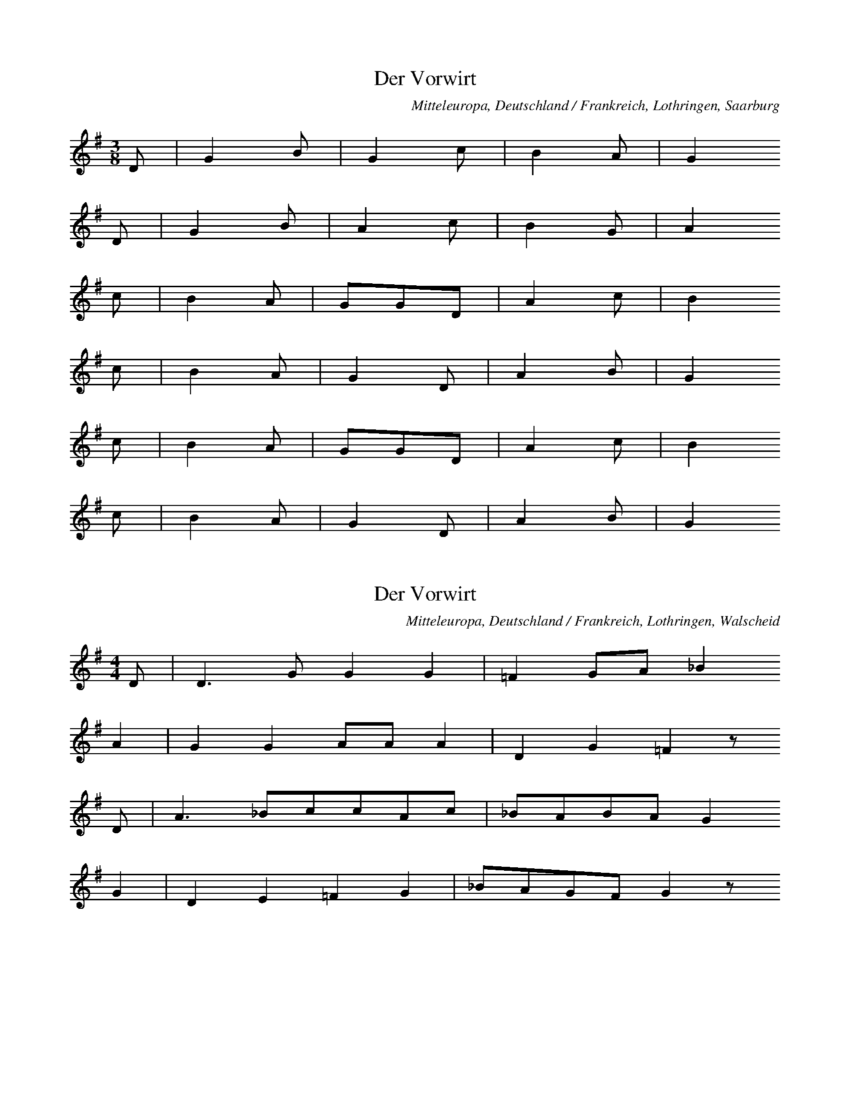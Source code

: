 
X:1
T: Der Vorwirt
N: Q0089
O: Mitteleuropa, Deutschland / Frankreich, Lothringen, Saarburg
R: Ballade, Mord, Grab, Auferstehen, Geist
M: 3/8
L: 1/8
K: G
D | G2B | G2c | B2A | G2
D | G2B | A2c | B2G | A2
c | B2A | GGD | A2c | B2
c | B2A | G2D | A2B | G2
c | B2A | GGD | A2c | B2
c | B2A | G2D | A2B | G2

X:2
T: Der Vorwirt
N: Q0089A
O: Mitteleuropa, Deutschland / Frankreich, Lothringen, Walscheid
R: Ballade, Mord, Grab, Auferstehen, Geist
M: 4/4
L: 1/8
K: G
D | D3GG2G2 | =F2GA_B2
A2 | G2G2AAA2 | D2G2=F2z
D | A3_BccAc | _BABAG2
G2 | D2E2=F2G2 | _BAGFG2z

X:3
T: Der Vorwirt
N: Q0089B
O: Osteuropa, Ungarn, Szakadat
R: Ballade, Mord, Grab, Auferstehen, Geist
M: 4/4
L: 1/16
K: D
A4 | d4c2B2A4AAAc | B2B2B4A4
G4 | F4A4d4d2F2 | A4G4F4

X:4
T: Der Vorwirt
N: Q0089C
O: Suedosteuropa, Jugoslawien, Gottschee, Handlern
R: Ballade, Mord, Grab, Auferstehen, Geist
M: 3/4
L: 1/8
K: G
D2 | G2B2A2 | G4D2 | G2A2Bc | d4
d2 | d2A2B2 | G4D2 | G2B2A2 | G4

X:5
T: Der Vorwirt
N: Q0089D
O: Suedosteuropa, Jugoslawien, Gottschee, Graflinden
N: Grundton in der zweigestrichenen Oktave.
R: Ballade, Mord, Grab, Auferstehen, Geist
M: 3/4
L: 1/4
K: C
G, | C2E | D2G, | CCD | E2
G | E2G | C2C | DED | C2

X:6
T: Der Vorwirt
N: Q0089E
O: Osteuropa, Tschechoslowakei, Oesterreich - Schlesien
R: Ballade, Mord, Grab, Auferstehen, Geist
M: 3/4
L: 1/16
K: G
D2 | G2G2B2A2G4 | A2B2G4z2
G2 | B2ded2c2B4 | ddc2B4z2
B2 | d2ded2c2B4 | c2B2A4z2
G2 | B2ded2c2B4 | d2c2B4z2

X:7
T: Der Vorwirt
N: Q0089F
O: Osteuropa, Tschechoslowakei, Nord - Maehren
R: Ballade, Mord, Grab, Auferstehen, Geist
M: 4/4
L: 1/16
K: G
d4 | g4f2e2d4dddf | e2e2e4d4
c4 | B4d4g4g2B2 | d4c4B4

X:8
T: Der Vorwirt
N: Q0089G
O: Mitteleuropa, Deutschland / Polen, Schlesien, Kr. Neisse, Korkwitz
N: Falsche Orts- und Quellenangabe. Verwechslung mit dem folgenden
N: wahrscheinlich. Korrigiert !! Verzierung (Vorschlag) .
R: Ballade, Mord, Grab, Auferstehen, Geist
M: 6/8
L: 1/16
K: G
D2 | G4A2B4c2 | B4A2G4
D2 | G4A2B4c2 | B4A2G4
G2 | c4B2B2A2G2 | A2A2G2F4
G2 | B4BcB2A2G2 | B4A2G4

X:9
T: Der Vorwirt
N: Q0089H
O: Mitteleuropa, Deutschland / Frankreich, Lothringen
R: Ballade, Mord, Grab, Auferstehen, Geist
M: none
L: 1/8
K: G
D2G4G2 | G2A2B2B4AB | G6
G2F2E2 | D4D2G2F2G2 | A4B2G6
G2G2F2E2 | D2D2G2c2B2A2B4
A2 | G2F2E2D4G2B4A2 | G4

X:10
T: Der Vorwirt
N: Q0089I
O: Mitteleuropa, Deutschland / Frankreich, Lothringen
R: Ballade, Mord, Grab, Auferstehen, Geist
M: none
L: 1/8
K: G
GA | B4GFE3FG2 | GBG2
GA | B4GFE3FG2 | A6G4
G2G2F2E2 | D4D2A4A2B2B2A2 | B4
A2G2F2E2D4G2 | A4B2 | G4

X:11
T: Der Vorwirt
N: Q0089J
O: Mitteleuropa, Deutschland / Polen, Schlesien, Kr. Neisse, Waltdorf
N: Von Erk "geglaettete" Fassung ist ebenfalls auf S. 19 abgedruckt.
R: Ballade, Mord, Grab, Auferstehen, Geist
M: 3/8
L: 1/16
K: G
 | F2G2A2 | B4c2 | B2A2G2
F2G2A2 | B4c2 | B4A2 | G4
G2 | c4B2 | B2A2G2 | A2A2G2 | F4z2
G2B2Bc | B3AG2 | B4A2 | G4z2

X:12
T: Der Vorwirt
N: Q0089K
O: Mitteleuropa, Deutschland / Frankreich, Lothringen
N: Transkription einer Tonaufnahme.
R: Ballade, Mord, Grab, Auferstehen, Geist
M: none
L: 1/16
K: G
D2D2D2G4A2G2=F4G2A2_B6
A4A2G2A2G2D2D4D4E2^F2G8z4
B4A2B2c2d2c4B2A2A2G2G3AG2=F2-^F8z2
D4D2D2G6B2A4G2F2G8

X:13
T: Der Vorwirt
N: Q0089L
O: Suedosteuropa, Rumaenien, Banat, Sathmar
N: Wechselgesang VorsaengerIn - Gruppe.
R: Ballade, Mord, Grab, Auferstehen, Geist
M: 3/4
L: 1/4
K: G
=F | _B2A | _BBc | _B3 | A2
=F | _B2A | _BBc | _B3 | A2
_B | G2G | d2d | ccc | d2
_B | A2G | d2c | _BBA | G2

X:14
T: Der Vorwirt
N: Q0089M
O: Mitteleuropa, Deutschland / Frankreich, Lothringen
N: Schlusston rhythmisch korrigiert.
R: Ballade, Mord, Grab, Auferstehen, Geist
M: 4/4
L: 1/8
K: G
D2 | G3cB2D2 | B2G2z2
D2 | G3cB2D2 | B2G2z2
d2 | B3AGGG2 | F3GA2
c2 | B3AG2G2 | A3BG2

X:15
T: Die fuenf Soehne
N: Q0090
O: Mitteleuropa, Deutschland (BRD) , norddeutsch (?)
N: Ursprung der Melodie unklar. Komponiert ?
R: Ballade, Tod, Reue
M: 3/4
L: 1/8
K: D
A,2 | D2D2D2 | D2E2=F2 | G2E2E2 | E4
A,2 | D4D2 | =F2E2DD | A4A2 | A4
A2 | G2G2G2 | =F2F2ED | A2A,2
A2 | A2G2A2 | A2G2A2 | =c2_B2A2 | G2A2G2 | =F4
FF | =F2F2F2 | =F2E2D2 | A6 | A,4

X:16
T: Entfuehrung unterm Tanz
N: Q0092
O: Suedosteuropa, Jugoslawien, Gottschee, Oberpockstein
R: Ballade, Entfuehrung
M: 3/4
L: 1/8
K: A
AA=c | d2d2=cB | =c2A

X:17
T: Entfuehrung unterm Tanz
N: Q3092A
O: Osteuropa, Ungarn, finno - ugrisch
N: Melodievergleich zu Q0092, anderes Lied.
R: ???
M: 2/4
L: 1/8
K: G
 | GG_BB | c_BGG | cc_BB | GGGG

X:18
T: Entfuehrung unterm Tanz
N: Q3092B
O: Osteuropa, UdSSR, Russland
N: Melodievergleich zu Q0092, anderes Lied.
R: Helden - Lied, episch
M: none
L: 1/8
K: G
G2_B2c2B2G2 | _B2BAG2B2 | G4

X:19
T: Entfuehrung unterm Tanz
N: Q3092C
O: Suedosteuropa, Jugoslawien, Kroatien
N: Melodievergleich zu Q0092, anderes Lied - textlich verwandt.
R: ???
M: 3/4
L: 1/8
K: G
 | Gcc2_B2 | _BAB2A2 | G2Az
G_BB2A2 | _BAA2G2 | =F2G4

X:20
T: Der ehebrecherische Gatte
N: Q0093
O: Suedosteuropa, Jugoslawien, Gottschee, Lichtenbach
N: Andere rhythmische Deutung auf S. 57 angenommen.
R: Ballade, Ehebruch, Mord
M: 3/4
L: 1/8
K: G
GB | d^cd4 | cBA2B2 | cBA2F2 | G4

X:21
T: Der ehebrecherische Gatte
N: Q1093A
O: Suedosteuropa, Jugoslawien, Gottschee
N: Melodievergleich zu Q0093, anderes Lied.
R: Ballade, ???
M: 3/4
L: 1/8
K: G
G2 | d2e2dc | B2G2G2 | B2B2A2 | G4

X:22
T: Der ehebrecherische Gatte
N: Q1093B
O: Suedosteuropa, Jugoslawien, Gottschee
N: Melodievergleich zu Q0093, anderes Lied.
R: Ballade, ???
M: 3/4
L: 1/8
K: G
GB | d2d2c2 | B3AGA | B2B2A2 | G4

X:23
T: Der ehebrecherische Gatte
N: Q3093C
O: Suedosteuropa, Jugoslawien, Zagorja
N: Melodievergleich zu Q0093, anderes Lied. Verzierung (Nachschlag) .
R: ???
M: 3/4
L: 1/16
K: G
 | d4c4BAB2 | A2B2B8 | d4c4B2B2 | A4G8

X:24
T: Die zehnte Tochter
N: Q0094
O: Suedosteuropa, Jugoslawien, Gottschee, Koprivnik / Nesseltal
N: Einige der folgenden Zeilen werden dreimal wiederholt. Verzierungen
N: (Vorschlaege) .
R: Ballade, mythologisch, Vertreibung
M: 3/4
L: 1/8
K: G
GB | d4B2 | A2A2cA | G4GB | A4
FA | c4A2 | G4AG | F4A2 | G4
FA | c4A2 | G4AG | F4A2 | G4

X:25
T: Die zehnte Tochter
N: Q0094A
O: Suedosteuropa, Jugoslawien, Gottschee
R: Ballade, mythologisch, Vertreibung
M: 3/4
L: 1/8
K: G
D2 | d4B2 | A2A2D2 | d4B2 | A4
AB | c2A2BG | G2D2GB | A2c2F2 | G4

X:26
T: Die zehnte Tochter
N: Q2094B
O: Suedosteuropa, Jugoslawien, Slowenien, Ribnica / Reifnitz
N: Slowenische Fassung der Ballade.
R: Ballade, mythologisch, Vertreibung
M: 2/4
L: 1/16
K: G
 | D4G4 | B4A4 | c2A2G2GB | A6z2
D4G4 | B4A4 | c2A2G2GB | A6z2
F4FAdB | B4A2G2 | F4A4 | G6z2
F4FAdB | B4A2G2 | F4A4 | G6z2

X:27
T: Die zehnte Tochter
N: Q3094C
O: Suedosteuropa, Jugoslawien, Slowenien, Krain
N: Melodievergleich zu Q0094, anderes Lied.
R: ???
M: 2/4
L: 1/8
K: G
 | G2B2 | d3c | B2G2 | B2A2
F2A2 | c3B | A2F2 | A2G2

X:28
T: Die Koenigstochter im Heeresdienst
N: Q0095
O: Suedosteuropa, Jugoslawien, Gottschee, Graflinden
N: Dritte Zeile = Refrain.
R: Ballade, Frau in Maennerkleidung, Soldat
M: 4/4
L: 1/4
K: B
B | BBBc | =dcB
B | =d2dd | Bc=A2
B2Bc | B3

X:29
T: Die Koenigstochter im Heeresdienst
N: Q1095A
O: Suedosteuropa, Jugoslawien, Gottschee
N: Melodievergleich zu Q0095, anderes Lied.
R: Sonnwend - Lied
M: 4/4
L: 1/8
K: G
G2 | A2ABcBA
B | ccBAG4
A3BcBAG | BAG2A2

X:30
T: Die Koenigstochter im Heeresdienst
N: Q1095B
O: Suedosteuropa, Jugoslawien, Gottschee
N: Melodievergleich zu Q0095, anderes Lied.
R: Faschings - Lied
M: 4/4
L: 1/8
K: G
A | AAAAA2
GA | BBBBBAG
A | AAAAA2
GA | BBABA2G

X:31
T: Die Koenigstochter im Heeresdienst
N: Q1095C
O: Osteuropa, Ungarn
N: Melodievergleich zu Q0095, anderes Lied.
R: Neujahrs - Lied
M: 4/4
L: 1/4
K: G
D | DBBB | B2AB | c2B2 | A3z
A2A2 | A2GA | B2A2 | G3

X:32
T: Die Koenigstochter im Heeresdienst
N: Q1095D
O: Mitteleuropa, Schweiz
N: Melodievergleich zu Q0095, anderes Lied.
R: Jahreszeiten - Lied, Mai
M: 3/8
L: 1/16
K: G
G2 | B2d2c2 | B2G2A2 | B2d2c2 | B4
G2 | B2d2c2 | B2G2A2 | B2dcAF | G4

X:33
T: Die Koenigstochter im Heeresdienst
N: Q1095E
O: Mitteleuropa, Oesterreich, Burgenland
N: Melodievergleich zu Q0095, anderes Lied.
R: Totenwacht - Lied
M: 3/4
L: 1/8
K: G
GA | B2d2cB | B2A2
BA | G2AcBA | G4

X:34
T: Die Koenigstochter im Heeresdienst
N: Q3095F
O: Osteuropa, UdSSR, Estland
N: Melodievergleich zu Q0095, anderes Lied.
R: Runen - Weise
M: 2/4
L: 1/8
K: G
 | BBcB | AAAA
AABA | GGGG

X:35
T: Die Koenigstochter im Heeresdienst
N: Q3095G
O: Osteuropa, Ungarn
N: Melodievergleich zu Q0095, anderes Lied. Verzierung (Vorschlag) .
R: Begraebnis - Lied
M: none
L: 1/8
K: G
 | AABc | dcB | A3z
dcBG | cBA2 | G4z2

X:36
T: Die Koenigstochter im Heeresdienst
N: Q3095H
O: Osteuropa, Tschechoslowakei, Slowakei
N: Melodievergleich zu Q0095, anderes Lied.
R: ???
M: 2/4
L: 1/8
K: G
 | GBdc | BA3 | ABcB | GA2z
Gddc | BG3 | cBA2 | BAG2

X:37
T: Die Koenigstochter im Heeresdienst
N: Q3095I
O: Suedosteuropa, Jugoslawien
N: Melodievergleich zu Q0095, anderes Lied. Vollstaendig ?
R: ???
M: 3/4
L: 1/8
K: G
 | BAG2B2 | cAA4
cBA2c2 | B2BG3

X:38
T: Tochter als Faehnrich
N: Q0096
O: Mitteleuropa, Deutschland / Polen, Schlesien
N: Grundton in der zweigestrichenen Oktave.
R: Ballade, Frau in Maennerkleidung, Soldat
M: 4/4
L: 1/8
K: C
G,2 | CCCDE2D2 | C4z2
C2 | B,CDEF2E2 | D4z2
C2 | EEEFG3A | G4z2
F2 | FEDEF3G | F4z2
F2 | EDCGE2D2 | C4z2

X:39
T: Tochter als Faehnrich
N: Q0096A
O: Mitteleuropa, Deutschland / Frankreich, Lothringen, Hommert
R: Ballade, Frau in Maennerkleidung, Soldat
M: 4/4
L: 1/16
K: G
D4 | G4D4G4A2c2 | B4A2G2G4
G2B2 | A4G4A4B2d2 | d3dc2B2A4
G3G | A6B2A4G4 | A4B2c2d4
d2d2 | G6A2G4F4 | E4E4D4
D2D2 | G4F4G4A2c2 | B4A2A2G4

X:40
T: Tochter als Faehnrich
N: Q1096B
O: Osteuropa, UdSSR, Karpato - Ukraine
N: Melodievergleich zu Q0096A, anderes Lied.
R: ???
M: 3/4
L: 1/4
K: G
D | G2A | B2B | cBA | G2
D | G2A | B2B | cBA | G2
G | B2B | A2B | AGE | D2
D | G2A | BAG | A2A | G2

X:41
T: Tochter als Faehnrich
N: Q1096C
O: Osteuropa, UdSSR, Karpato - Ukraine
N: Melodievergleich zu Q0096A, anderes Lied.  Verzierungen
N: (Vorschlaege)
R: ???
M: 4/4
L: 1/16
K: G
D4 | G3AB4c4A4 | G12
d4 | c4B4A4G4 | A12
c4 | e4c4c4c4 | d6c2B4
d4 | c4B4A4B4 | F4E4D6
D2 | G3AB4c4A4 | G12

X:42
T: Tochter als Faehnrich
N: Q1096D
O: Mitteleuropa, Deutschland / Polen, Schlesien
N: Melodievergleich zu Q0096A, anderes Lied "Gassaten gehn" .
R: Fenster - Lied
M: 2/4
L: 1/16
K: G
D2 | G2G2A2A2 | B2BAG2
G2 | A2A2B2d2 | c2B2A2
B2 | d2d2A2B2 | d2cBA2
c2 | B2A2G2B2 | AGFED2
D2 | G2G2A2d2 | B4A4 | G4z2

X:43
T: Tochter als Faehnrich
N: Q3096E
O: Mitteleuropa, Niederlande, flaemisch
N: Melodievergleich zu Q0096A, anderes Lied "Van de twee
N: Koningskinderen" .
R: ???
M: 4/4
L: 1/16
K: G
 | G2A2B2A2F4G2A2 | B2A2G4z4
G3B | c4d2c2B4A2G2 | A8z4
A3B | c4d2c2B4A2G2 | A8z4
A3A | A2d2d2d2c2B2A2G2 | A3Bc8
G3A | B4c2B2A4c2A2 | G4F4z4
G3A | B4d2B2A2B2c3A | G8z8

X:44
T: Rache im Zweikampf
N: Q2097
O: Mitteleuropa, Belgien, Bruessel, flaemisch
N: Flaemische Fassung der Ballade.
N: Vierte und sechste Zeile = Refrain auf sinnfreie Silben.
R: Ballade, Frau in Maennerkleidung, Soldat, Betrug, Rache
M: 3/8
L: 1/8
K: D
A, | DFA | A2A | BA^G | A3
AFG | AFA | BA^G | A2
D | E2F | GEE | F2A | AB
A | AGF | F3 | E2
D | E2F | GEG | FAF | DE
F | GEC | D2

X:45
T: Rache im Zweikampf
N: Q2097A
O: Mitteleuropa, franzoesische Schweiz, Jura
N: Schweizerische Fassung der Ballade.
R: Ballade, Frau in Maennerkleidung, Soldat, Betrug, Rache
M: 6/8
L: 1/8
K: C
 | cBcdcB | ABAG2G
cBcdcB | ABAG2
A | G2FE3 | cdefgd | ccA
G2F | E3eee | dcBc3

X:46
T: Rache im Zweikampf
N: Q2097B
O: Mitteleuropa, Frankreich, Franche - Comte
N: Franzoesische Fassung der Ballade. Duolen in der dritten Zeile
N: rhythmisch veraendert.
R: Ballade, Frau in Maennerkleidung, Soldat, Betrug, Rache
M: FREI6/8
L: 1/8
K: C
cBc | dcBABA | G3
cBc | dcBABA | G3-G2
AG2F | E3-E2cd2e | f3-f2e | d3c2
e | G2FE3 | ABAG2d | c6

X:47
T: Rache im Zweikampf
N: Q2097C
O: Mitteleuropa, franzoesische Schweiz, Wallis
N: Schweizerische Fassung der Ballade.
R: Ballade, Frau in Maennerkleidung, Soldat, Betrug, Rache
M: 6/8
L: 1/16
K: C
 | c2c2c2d2c2B2 | c2B2A2G4E2
c2c2c2d2c2B2 | c2B2A2G4
G2 | G4F2E6 | G2c2d2e2d2e2 | d6c4
ee | d4c2G6 | d2e2d2A4B2 | c12

X:48
T: Rache im Zweikampf
N: Q2097D
O: Mitteleuropa, Frankreich, franzoesische Alpen, Haut Savoie, Faucigny
N: Franzoesische Fassung der Ballade.
R: Ballade, Frau in Maennerkleidung, Soldat, Betrug, Rache
M: 3/8
L: 1/8
K: C
 | ccc | cAB | cBA | G2G
ccc | cAB | cBA | Gz
A | G2F | E2z | cde | e2d | dc
e | G2F | E3 | ABA | GBd | c3

X:49
T: Rache im Zweikampf
N: Q2097E
O: Mitteleuropa, franzoesische Schweiz, Jura
N: Schweizerische Fassung der Ballade.
R: Ballade, Frau in Maennerkleidung, Soldat, Betrug, Rache
M: 6/8
L: 1/8
K: C
 | AA_Bcdc | _BAGF2F
AABcdc | _BAGF2
G | G2FE3 | Gcde2d | cd
eG2F | E3GGG | BABc3

X:50
T: Die Antwerpener Kaufmannstochter
N: Q2098
O: Mitteleuropa, Niederlande, Flandern
N: Niederlaendische Fassung der Ballade.
N: Modulation in die Molltonart.
R: Ballade, Frau in Maennerkleidung, Soldat, Ehe - Geloebnis
M: 2/4
L: 1/16
K: D
A2 | B6A2 | F2A2d2c2 | B6A2 | A6z2
d4d4 | e2d2c2B2 | A4c2B2 | A4
F3G | A4B4 | B4B4 | A4c2B2 | A6z2
A2d2d4 | e2d2c2B2 | A2B2c2B2 | A6z2
A3BA2A2 | F2F2D2B2 | B4d2c2 | B2A4z2
d4e2d2 | c4B2c2 | d2c2B2^A2 | B4z4
A3BA2A2 | F2F2D2B2 | B4d2c2 | B2A4z2
d4e2d2 | c4B2c2 | d2c2B2^A2 | B4z2

X:51
T: Die Antwerpener Kaufmannstochter
N: Q1098A
O: Mitteleuropa, Deutschland / Polen, Schlesien, Grafschaft Glatz
N: Melodievergleich zu Q0098, anderes Lied.
R: Kinder - Lied ?
M: 3/4
L: 1/8
K: G
B2 | d2d2d2 | B2B2B2 | e2e2e2 | d2z2
d2 | c2c2cc | B2BBBB | A2A2A2 | G4

X:52
T: Die drei angeworbenen Maedchen
N: Q2099
O: Mitteleuropa, Niederlande
N: Niederlaendische Fassung der Ballade.
R: Ballade, Frau in Maennerkleidung, Soldat, Ausschweifung
M: 6/8
L: 1/16
K: F
C2 | F4G2A3GA2 | F6F4
G2 | A3=Bc2d4B2 | c6-c4
AB | c3Bc2d3cB2 | A6F4
GA | B4B2B2B2A2 | G6G4
GG | c3dc2B3cA2 | G6
c4c2 | B3cA2G4F2 | F6-F4

X:53
T: Maedchen als Stallknecht
N: Q0100
O: Suedosteuropa, Jugoslawien, Gottschee, Oberpockstein
R: Ballade, Frau in Maennerkleidung, Soldat, Heirat
M: 3/4
L: 1/4
K: A
E | A2=c | e2=c | d=cB | A2
E | A2B | =c2d | =c2B | A2

X:54
T: Maedchen als Stallknecht
N: Q0100A
O: Suedosteuropa, Jugoslawien, Gottschee, Gross Riegel
R: Ballade, Frau in Maennerkleidung, Soldat, Heirat
M: 3/2
L: 1/8
K: Eb
B,2E2F2 | G2E4FGA2G2 | F4z2
B2F2G2 | F2E4EFG2F2 | E4z2

X:55
T: Maedchen als Stallknecht
N: Q1100B
O: Suedosteuropa, Jugoslawien, Gottschee
N: Melodievariante zu Q0100A, anderes Lied.
R: Ballade, ???
M: 4/4
L: 1/8
K: G
D2G2A2 | BGABc2B2 | A2
d2A2B2 | AGGAB2A2 | G2

X:56
T: Maedchen als Stallknecht
N: Q1100C
O: Suedosteuropa, Jugoslawien, Gottschee
N: Melodievariante zu Q0100A, anderes Lied.
R: ???
M: none
L: 1/8
K: G
D2G2A2 | BAG6ABc2B2 | A4
d2A2B2 | A2G6AcB2A2 | G4

X:57
T: Maedchen als Stallknecht
N: Q3100D
O: Suedosteuropa, Jugoslawien, Krain
N: Melodievariante zu Q0100A, anderes Lied. Verzierung (Vorschlag).
N: Schlusspause korrigiert.
R: ???
M: 4/4
L: 1/8
K: G
D2G2A2 | _B4A4 | d2c_BA4 | z2
D2G2A2 | _B3AG2FG | AFG6 | z2
D2G2A2 | _B3AG2FG | AFG6 | z2

X:58
T: Maedchen als Stallknecht
N: Q2100E
O: Suedosteuropa, Jugoslawien, Oberland
N: Jugoslawische Fassung der Ballade.
R: Ballade, Frau in Maennerkleidung, Soldat
M: 6/8
L: 1/8
K: G
D | G2BG2B | c2BA2
G | F2dA2c | B2AG2

X:59
T: Maedchen als Stallknecht
N: Q1100F
O: Suedosteuropa, Jugoslawien, Gottschee
N: Melodievariante zu Q0100, anderes Lied.
R: Ballade, ???
M: 2/2
L: 1/8
K: G
D2 | G2G2AGA2 | B3FA2A2G2
D2 | B2d2c4d4 | B2G2A2A2G2

X:60
T: Maedchen als Stallknecht
N: Q1100G
O: Mitteleuropa, Deutschland / Frankreich, Lothringen
N: Melodievariante zu Q0100, anderes Lied.
R: ???
M: 2/4
L: 1/8
K: G
G2 | G2A2 | B2cB | A2BA | G2
GG | AAAA | d2cB | A2BA | G2

X:61
T: Maedchen als Stallknecht
N: Q1100H
O: Suedosteuropa, Jugoslawien, Gottschee
N: Melodievariante zu Q0100, anderes Lied.
R: ???
M: 4/4
L: 1/8
K: G
D2 | GGA2GGDD | A3AG2
A2 | BBc2BAGG | A2A2G2

X:62
T: Maedchen als Stallknecht
N: Q1100I
O: Osteuropa, Ungarn, Tolnau
N: Melodievariante zu Q0100, anderes Lied.
R: Neujahrs - Lied
M: 4/4
L: 1/4
K: G
D | GGGA | B2G
B | BAAB | G3

X:63
T: Maedchen als Stallknecht
N: Q1100J
O: Mitteleuropa, Deutschland (BRD) , Schleswig
N: Melodievariante zu Q0100, anderes Lied.
R: Ansinge- , Dreikoenigs - Lied
M: 3/4
L: 1/8
K: G
D2 | G2G2F2 | G4G2 | G2B2A2 | G4
AB | c3Adc | B3AG2 | A3GF2 | G4
AB | c3Adc | B3AG2 | A3GF2 | G4

X:64
T: Maedchen als Stallknecht
N: Q1100K
O: Osteuropa, Tschechoslowakei, Slowakei
N: Melodievariante zu Q0100, anderes Lied.
R: ???
M: 3/4
L: 1/4
K: G
B | d2B | d2e | d2c | B2
D | G2A | B2c | B2A | G2

X:65
T: Die Hauptmannstochter
N: Q2101
O: Mitteleuropa, Niederlande, Flandern
N: Niederlaendische Fassung der Ballade.
R: Ballade, Frau in Maennerkleidung, Soldat, Moral, Mord
M: 6/8
L: 1/16
K: F
C2 | F4A2c2d2c2 | ccA4z4
CF | A2A2c2c2B2A2 | G6z4
GA | B2A2B2d2c2B2 | ABc4z4
c2 | d2B2G2G2A2G2 | B2A4z4
GA | B2A2B2d2c2B2 | ABc4z4
F2 | d2B2G2G2F2E2 | F6z4

X:66
T: Die Hauptmannstochter
N: Q0101A
O: Mitteleuropa, Deutschland (BRD) , Hessen, Nassau
R: Ballade, Frau in Maennerkleidung, Soldat, Moral, Mord
M: 6/8
L: 1/16
K: G
D2 | B3AG2G2A2B2 | B2A2z6
A2 | A4d2d4c2 | B6z4
d2 | d2c2BBB2A2G2 | c6-c2d2
e2 | e2d2B2d2c2Ac | B6z4

X:67
T: Die Hauptmannstochter
N: Q0101B
O: Mitteleuropa, Niederlande
N: Melodievergleich zu Q0101D, moeglicherweise Kontrafaktur der
N: Balladenmelodie.
R: geistlich
M: none
L: 1/8
K: G
G2G2G2 | A4A2_B2G4 | =F4
F2_B4c2d4c2 | d4c_BA4
d2d2d2 | _B2c4B2A2G2=F4z4
GAB2c4B2A4 | G8

X:68
T: Die Hauptmannstochter
N: Q3101C
O: Mitteleuropa, Niederlande
N: Melodievergleich zu Q0101D, anderes Lied. Uebertragung von Q0101B
N: auf den Balladentext "Frau von Weissenburg" . Schlusspause ergaenzt.
R: Ballade
M: 6/4
L: 1/8
K: G
G2G2G2 | A4A2_B2G4 | =F4
F2_B4c2 | d4c2d4c_B | A6
d2d2d2 | _B2c4B2A2G2 | =F4z2
G4A2 | _B2c4B2A4 | G12 | z6

X:69
T: Die Hauptmannstochter
N: Q2101D
O: Mitteleuropa, Niederlande
N: Rekonstruktion der Melodie nach vermutlicher Kontrafaktur Q0101B.
N: Rhythmisch korrigiert: Triolen weggelassen, Taktstrich versetzt.
R: Ballade, Frau in Maennerkleidung, Soldat, Moral, Mord
M: 6/4
L: 1/8
K: G
 | G4G2A4A2 | _B2G4=F4
F2 | _B4c2d4c2 | d4c_BA6 | z4
d2d4d2 | _B3cc2B2A2G2 | =F4
G2G2G3A | _B2c4B2A4 | G12

X:70
T: Die Hauptmannstochter
N: Q3101E
O: Osteuropa, Tschechoslowakei, Maehren
N: Melodievergleich zu Q0101D, anderes Lied.
R: ???
M: 3/8
L: 1/16
K: G
 | G3GA2 | _B3Ac2 | _BAG4 | =F4z2
_B3Bc2 | d3d_B2 | edc4 | _B4z2
d3cA2 | c2_BAG2 | _BAG4 | A3AD2
G3GA2 | _B2A2B2 | c_BA4 | G4z2

X:71
T: Die Hauptmannstochter
N: Q3101F
O: Osteuropa? (juedisch)
N: Melodievergleich zu Q0101D, anderes Lied.
R: religioes, Synagogen - Weise
M: 3/4
L: 1/4
K: G
D | G2F | GzA | _BAG | =F2z
_B2B | dzd | cdc | _B2z
d2d | c2c | _B2B | A3
A_Bc | d_ed | c_BA | G3

X:72
T: Der heimkehrende Braeutigam
N: Q0102
O: Mitteleuropa, Deutschland / Frankreich, Elsass, Puberg
R: Ballade, Ehe - Geloebnis, Betrug
M: 6/8
L: 1/16
K: Bb
F2 | D3FB2D3FB2 | d6B2z2
d2 | c3BAAB2G2c2 | F6-F2z2
F2 | e3dc2B2A2G2 | B2c2d2F2z2
F2 | G3GG2B2A2G2 | d6
e6 | d3cB2c3BA2 | B6-B2z2

X:73
T: Der heimkehrende Braeutigam
N: Q0102A
O: Mitteleuropa, Deutschland (BRD) , Baden
R: Ballade, Ehe - Geloebnis, Betrug
M: 6/8
L: 1/16
K: G
D2 | B,2D2G2B,2D2G2 | B4A2G4
B2 | A3GF2G2E2A2 | D6z4
D2 | c3BA2A2G2F2 | G4B2D4
G2 | E2E2E2G2F2E2 | D6
c4d2 | B3AGBA2G2F2 | G6z4

X:74
T: Der heimkehrende Braeutigam
N: Q0102B
O: Mitteleuropa, Deutschland (BRD) , Baden
R: Ballade, Ehe - Geloebnis, Betrug
M: 6/8
L: 1/16
K: G
D2 | B,2D2G2B,2D2G2 | B6G4
B2 | A3FFFG2E2A2 | D6z4
D2 | c3BA2A3GF2 | G4B2D4
G2 | E3EEEG2F2E2 | D6z4
Bd | B3AGGA3GF2 | G6z4

X:75
T: Der heimkehrende Braeutigam
N: Q0102C
O: Mitteleuropa, Deutschland / Frankreich, Elsass
R: Ballade, Ehe - Geloebnis, Betrug
M: 6/8
L: 1/8
K: G
B | DGBDGB | BABA2
A | DFADFA | A2BG2
D | BBDGGD | G2Bd2
B | AAAd2d | B3-B2
D | BBDGGD | G2Bd2
B | AAAd2d | G3-G2

X:76
T: Der heimkehrende Braeutigam
N: Q0102D
O: Mitteleuropa, Deutschland / Frankreich, Lothringen
R: Ballade, Ehe - Geloebnis, Betrug
M: 6/8
L: 1/16
K: G
G2 | B,2D2G2B,2D2B2 | B3AB2A4
AA | D2F2cAB2B2A2 | G6z4
D2 | c2c2A2D2F2A2 | G2B2d2d2c2
BB | A2A2ced2d2c2 | B6z4

X:77
T: Der heimkehrende Braeutigam
N: Q0102E
O: Mitteleuropa, Deutschland / Frankreich, Lothringen, Kr. Forbach,
R: Ballade, Ehe - Geloebnis, Betrug
M: 3/4
L: 1/8
K: G
D2 | G2D2G2 | B2D2G2 | A4B2 | D4
BB | A3GF2 | G2E2A2 | D4
D2 | c2B2A2 | G2F2E2 | F4A2 | D4
G2 | E4EE | G2F2E2 | D4c2 | B4
c2 | B4AG | A2B2A2 | G4

X:78
T: Der heimkehrende Braeutigam
N: Q0102F
O: Mitteleuropa, Deutschland / Frankreich, Lothringen, Kr. Forbach,
N: Vollstaendig? Zugehoerigkeit zweifelhaft.
R: Ballade, Ehe - Geloebnis, Betrug
M: 3/4
L: 1/8
K: G
d2 | B3Bd2 | B2c2d2 | e6 | e2d2
c2 | d2e2d2 | ddd2c2 | B4

X:79
T: Der heimkehrende Braeutigam
N: Q1102G
O: Osteuropa, Tschechoslowakei, Sudetenland, Schoenhengstgau
N: Melodievergleich zu Q0102F, anderes Lied.
R: Kinder - Lied
M: 4/4
L: 1/8
K: G
 | d3cB3c | d3ed2z2
d3cB3c | d3ed2z2
d3cB3c | d3cB3
c | d3cB3c | d3cB2z2

X:80
T: Der heimkehrende Braeutigam
N: Q1102H
O: Mitteleuropa, Oesterreich, Burgenland
N: Melodievergleich zu Q0102F, anderes Lied.
R: Totenwacht - Lied
M: 3/4
L: 1/4
K: G
d | B2c | d2e | ed
d | d2c | edc | cB
d | B2c | d2e | ed
d | d2c | edc | cB

X:81
T: Der heimkehrende Braeutigam
N: Q1102I
O: Mitteleuropa, Deutschland (BRD) , Rheinland
N: Melodievergleich zu Q0102F, anderes Lied.
R: geistlich
M: 6/8
L: 1/8
K: G
d | dBBBcd | d2ec2
c | d2dd2c | B3z2
d | dBBBcd | d2ec2
c | d2dd2c | B3z2

X:82
T: Der heimkehrende Braeutigam
N: Q1102J
O: Suedosteuropa, Jugoslawien, Gottschee
N: Melodievergleich zu Q0102F, anderes Lied.
R: Bei der Arbeit, Hirsejaeten
M: 4/4
L: 1/8
K: G
B2 | dBdBd2e2 | dcB4
c2 | dcdcB2c2 | B6

X:83
T: Der heimkehrende Soldat
N: Q0103
O: Mitteleuropa, Deutschland (DDR) , Sachsen, Priestewitz
N: Anhaengsel an der ersten Zeile; Vierte Zeile = Refrain.
R: Ballade, Ehe, Betrug
M: 4/4
L: 1/8
K: G
DD | G2B2B2B2 | B2ABc2d2 | B2z4
dc | B2B2B2d2 | d3ccB
cB | AAAAA2e2 | e3dd2
c2 | B2B2A2A2 | G2z4

X:84
T: Der heimkehrende Soldat
N: Q0103A
O: Mitteleuropa, Deutschland (BRD) , Hessen, Nassau,
N: Anhaengsel an einigen Zeilen.
R: Ballade, Ehe, Betrug
M: 6/4
L: 1/4
K: F
C | F2FF2F | E2GB2G | F3-F2
C | F2FF2F | E2GB2G | F3-F2
c | c2AAAc | c2BB2
A | AAGG2d | d2cc2B | A3-A2
c | c2AAAc | c2BB2
A | AAGG2d | d2cc2B | A3-A2

X:85
T: Der heimkehrende Soldat
N: Q2103B
O: Mitteleuropa, Frankreich
N: Franzoesische Fassung der Ballade. Taktart zum Taktwechsel
N: korrigiert. Anhaengsel an der ersten und zweiten Zeile; letzte
N: Zeile = Refrain auf sinnfreie Silben.
R: Ballade, Ehe, Betrug
M: 6/8
L: 1/8
K: G
D | G2GG2B | A2GABc | B3-Bz
D | G2GG2B | A2GABc | B3
ABc | d2dc2B | A3
GAB | c2AAdd | Gz
B | G2BABA | G3
ABc | d2dc2B | A3
GAB | c2AAdd | Gz
B | G2BABA | G2

X:86
T: Der heimkehrende Soldat
N: Q0103C
O: Osteuropa, Ungarn
N: Anhaengsel an der ersten und dritten Zeile.
R: Ballade, Ehe, Betrug
M: 3/4
L: 1/8
K: G
D2 | G4D2 | G4D2 | G4A2 | B4A2 | G4
B2 | B4d2 | d3cd2 | d2d2A2 | c4
B2 | B4A2 | A4e2 | e4d2 | d4c2 | B4

X:87
T: Der heimkehrende Soldat
N: Q1103D
O: Mitteleuropa, Deutschland
N: Melodievergleich zu Q0103A, anderes Lied.
N: Anhaengsel; fuenfte und sechste Zeile = Refrain.
R: ???
M: 6/8
L: 1/16
K: G
D2 | D2G2G2G2A2B2 | B3AA2A4d2 | B6z4
D2 | D2G2G2G2A2B2 | B3AA2A4d2 | B6z4
GB | d2d2d2d3ed2 | d2c2c2c4
c2 | B2B2B2d3cB2 | B2A2A2A4
d2 | B4B2A4A2 | G6
d6 | B3cB2A2G2A2 | G6z4

X:88
T: Der heimkehrende Soldat
N: Q3103E
O: Suedeuropa, Italien
N: Melodievergleich zu Q0103A, anderes Lied.
R: Tanz, Tedesca
M: 2/4
L: 1/32
K: G
D4 | G6G2G6B2 | B6A2A6d2 | B8z4
D4 | G6G2G6B2 | B6A2A6d2 | B8z4
B4 | B6d2d6d2 | d6c2c8
B6B2B6cd | A6A2A6
d2 | B6B2A6GA | G8z4

X:89
T: Der heimkehrende Soldat
N: Q1103F
O: Mitteleuropa, Deutschland
N: Melodievergleich zu Q0103A, anderes Lied. Text wurde auf bekannte
N: Melodie geschrieben. Anhaengsel. Letzte Zeile = Refrain.
R: ???
M: 6/8
L: 1/16
K: G
D2 | D2G2G2G2A2B2 | B2A2A2A4d2 | B2z8
D2 | D2G2G2G2A2B2 | B2A2A2A4d2 | B2z8
GB | d3dd2d2e2d2 | d2c2c2c4
c2 | B3BB2d2c2B2 | B2A2A2A4
d2 | B2z2B2A2z2A2 | G2z8

X:90
T: Der heimkehrende Soldat
N: Q0103G
O: Mitteleuropa, Deutschland (BRD) , Hessen
N: Anhaengsel; letzte Zeile = Refrain.
R: Ballade, Ehe, Betrug
M: 6/8
L: 1/16
K: G
D2 | D2G2G2G2B2B2 | B2A2A2A4d2 | B6-B2z2
G2 | d4d2d2d2e2 | d2c2c2c4
d2 | B3BB2d2c2B2 | B2A2A2A4
d2 | B4B2A2G2A2 | G6-G2z2
G2 | d4d2d2d2e2 | d2c2c2c4
d2 | B4B2A2G2A2 | G6-G2z2

X:91
T: Der heimkehrende Soldat
N: Q0103H
O: Mitteleuropa, Deutschland (BRD) , Rheinland
N: Laengere Fassung (Text eingeklammert) kodiert.
N: Anhaengsel; letzte Zeile = Refrain.
R: Ballade, Ehe, Betrug
M: 6/8
L: 1/16
K: G
DD | G4G2G2B2B2 | B4A2A4c2 | B6z6
d4d2d2c2B2 | c4c2c4
d2 | B2B2B2B2G2G2 | B2A2A2A4
c2 | B4B2A4A2 | G6-G2z2

X:92
T: Der heimkehrende Soldat
N: Q0103I
O: Mitteleuropa, Deutschland (BRD) , Baden
N: Anhaengsel; fuenfte und letzte Zeile = Refrain.
R: Ballade, Ehe, Betrug
M: 4/4
L: 1/16
K: G
D4 | G4G2G2G4G4 | G4B3BA4G4 | A8z4
D4 | A4A2A2A4A4 | A4B3Bc4d4 | B8z4
d2c2 | B4B4B4d4 | d6c2c4
c2B2 | A4A4A4e4 | e6d2d4
c4 | B4B4A4d2c2 | B8z4
d2c2 | B4B4B4d4 | d6c2c4
c2B2 | A4A4A4e4 | e6d2d4
c4 | B4B4A4d2c2 | B8z4

X:93
T: Der heimkehrende Soldat
N: Q0103J
O: Mitteleuropa, Deutschland (DDR) , Brandenburg
N: Anhaengsel; letzte Zeile = Refrain.
R: Ballade, Ehe, Betrug
M: 6/4
L: 1/8
K: G
D2 | D2G2G2G2B2B2 | B2d2d2d2c2A2 | G4z6
D2 | D2G2G2G2B2B2 | B2d2d2d2c2A2 | G4z6
GB | d2d2d2d2e2d2 | c4B2c4
c2 | B2B2B2d2c2B2 | A2d2d2d2d2
c2 | B4B2A4A2 | G6z4

X:94
T: Der heimkehrende Soldat
N: Q0103K
O: Osteuropa, UdSSR, Ukraine
N: Verzierung. Pause am Ende der 2. Zeile korrigiert.
N: Anhaengsel; fuenfte und letzte Zeile = Refrain.
R: Ballade, Ehe, Betrug
M: 6/8
L: 1/16
K: G
D2 | G2G2G2G2A2B2 | B4A2A2B2c2 | B6z4
D2 | G2G2G2G2A2B2 | B4A2A3Bc2 | B6z2
G2B2 | d2d2d2e4d2 | d4cBc4
d2 | B4B2d4cB | B4A2A2z2
d2 | B2B2B2A2ABc2 | B6z4
GB | d2d2d2e4d2 | d4cBc4
d2 | B4B2d4cB | B4A2A2z2
d2 | B2B2B2A2ABc2 | B3cB2A2A2c2 | B6z4

X:95
T: Der heimkehrende Soldat
N: Q0103L
O: Osteuropa, Ungarn
N: Anhaengsel; letzte Zeile = Refrain (?).
R: Ballade, Ehe, Betrug
M: 4/4
L: 1/16
K: G
D4 | G4G2G2G4G2B2 | d4A2A2A4d4 | B4z8
d3c | B2B2B2B2B2c2d2e2 | d6B2c2z2
c2B2 | A4A4A4e4 | e4d2g2d4
c4 | B4d4d4c4 | B4z8

X:96
T: Der heimkehrende Soldat
N: Q0103M
O: Mitteleuropa, Deutschland (DDR) , Thueringen
N: Anhaengsel; letzte Zeile = Refrain.
R: Ballade, Ehe, Betrug
M: 4/4
L: 1/8
K: G
DD | G3GGGGG | A2D2D2
AA | A3AAAdc | B2G2G2
dc | B2B2B2d2 | d3cc2
cB | A2A2A2e2 | e3dd2
c2 | B2B2A2A2 | G4z2

X:97
T: Der heimkehrende Soldat
N: Q2103N
O: Nordeuropa, Schweden
N: Schwedische Fassung der Ballade. Anhaengsel; letzte Zeile = Refrain.
R: Ballade, Ehe, Betrug
M: 6/8
L: 1/16
K: G
D2 | G2B2A2G2F2E2 | D2E2D2C2B,2D2 | G6z4
D2 | G2B2A2G2F2E2 | D2E2D2C2B,2D2 | G6z4
GA | B2B2B2B2A2B2 | d2d2d2A4
d2 | c2B2A2G2F2G2 | A2G2E2D4
G2 | D4D2B,4D2 | G6z4

X:98
T: Genovefa
N: Q2104
O: Mitteleuropa, Niederlande
N: Kontrafaktur, Ton "Te Mey, als alle Vog'len singen" .
N: Niederlaendische Fassung der Ballade.
R: Ballade, Ehe, Treue, Verleumdung, Rettung
M: 3/4
L: 1/4
K: G
D | G2A | _B2G | A2A | D2
A | A2A | _B2d | c2_B | A2
_B | G2G | F2F | GA_B | A3- | A2
D | F2G | A2d | c2_B | A2
G | F2G | A2G | F3 | G2

X:99
T: Genovefa
N: Q0104A
O: Mitteleuropa, Oesterreich, Burgenland, Illmitz
R: Ballade, Ehe, Treue, Verleumdung, Rettung
M: none
L: 1/8
K: F
C | FFFA2A | c2cA2
G | F2Fc2c | dc=Bc2
A | c2dccB | AAG3
G | AABcBz | AGF3

X:100
T: Genovefa
N: Q0104B
O: Mitteleuropa, Deutschland / Polen, Pommern, Zarnikow
R: Ballade, Ehe, Treue, Verleumdung, Rettung
M: 3/4
L: 1/4
K: G
 | D2G | G2G | GFE | EDD
A,CE | D2D | DFA | G2z
D2G | G2G | GFE | EDD
A,CE | D2D | DFA | G2z
D2D | c2c | B2A | D3
E2E | D2D | DFA | G3
D2D | c2c | B2A | D3
E2E | D2D | DFA | G3

X:101
T: Genovefa
N: Q1104C
O: Suedosteuropa, Jugoslawien, Batschka
N: Melodievergleich zu Q0104A, anderes Lied.
R: geistlich
M: 2/2
L: 1/8
K: G
D2 | G2A2B2c2 | d2dcB4
e3ee4 | d4z2
d2 | e2d2c2Bd | c2B2A2
G2 | F2e2d2AB | c4B2

X:102
T: Der falsche Schreiber
N: Q0105
O: Mitteleuropa, Deutschland / Polen, Pommern, Greifenhagen
R: Ballade, Ehe, Treue, Verleumdung, Mord, Selbstmord
M: 2/4
L: 1/16
K: G
G2 | c2e2e2cA | G2d2d2
GG | c2c2BGdB | A4G2

X:103
T: Die verunglueckte Muellerstochter
N: Q0106
O: Mitteleuropa, Deutschland (BRD) , Hessen, Nassau
R: Ballade, Unfall, Tod
M: 4/4
L: 1/8
K: F
FG | AAAAAcBA | AGG2z2
GA | B2BBBdcB | BAA2z2
c2 | c2Acc2Ac | f2edc2z
c | c2fcc2Ac | B2GBA2
c2 | c2Acc2Ac | f2edc2z
c | c2fcc2Ac | B2GBA2

X:104
T: Die verunglueckte Muellerstochter
N: Q0106A
O: Mitteleuropa, Deutschland (BRD) , Nord - Bayern, Mittel - Franken,
R: Ballade, Unfall, Tod
M: none
L: 1/16
K: D
A,2D2 | F4F4F2F2 | F4E4
E2F2 | G3GG2B2A2G2 | G4F4
D2F2 | A4F4z2A2 | A4F4z2A2 | d4B4 | B4A2
F2D2d2 | A4F2B2A2G2 | G4F4

X:105
T: Die verunglueckte Muellerstochter
N: Q0106B
O: Mitteleuropa, Oesterreich, Steiermark
R: Ballade, Unfall, Tod
M: 4/4
L: 1/16
K: G
G2A2 | B4B4B2d2c2B2 | B2A2A4z4
A2B2 | c4c4c2e2d2c2 | c2B2B4z4
B2c2 | d4d2d2e2c2g2e2 | e6d2d4
B2B2 | B3AA4A2e2d2c2 | c6B2B4

X:106
T: Die verunglueckte Muellerstochter
N: Q0106C
O: Mitteleuropa, Deutschland (BRD) , Nord - Bayern, Unter - Franken
R: Ballade, Unfall, Tod
M: 3/4
L: 1/4
K: G
 | G2A | B3 | B3 | d2d | e2d | d3
G2A | B3 | B3 | e2d | d2d | d3 | B3
G2d | d3 | B3 | d3 | d3 | B3 | d2g | e3 | e3 | e2d | d3
d2e | d2c | c2c | e3 | d2d | d3 | B2z

X:107
T: Die verunglueckte Muellerstochter
N: Q0106D
O: Mitteleuropa, Deutschland (BRD) , Hessen, Nassau
R: Ballade, Unfall, Tod
M: 4/4
L: 1/8
K: G
d3c | B2B2B2c2 | e2d2
e3d | d2B2c2d2 | B4z2
d2 | g2fed2d2 | d2g2d2
Bc | edd2c2d2 | B4z2
d2 | g2fed2d2 | d2g2d2
Bc | edd2c2d2 | B4

X:108
T: Tod der Geschwister
N: Q0107
O: Suedosteuropa, Jugoslawien, Gottschee, Vendreng
N: Anhaengsel an der letzten Zeile.
R: Ballade, Tod
M: 3/4
L: 1/8
K: G
=F2 | G2A2c2 | G4
=F2 | GGc2c_B | G4
=F2 | GG_B2G2 | G4=F2 | G4

X:109
T: Tod der Geschwister
N: Q3107A
O: Osteuropa, UdSSR, Russland, mordwinisch
N: Melodievergleich zu Q0107, anderes Lied.
R: historisches Lied
M: 6/8
L: 1/16
K: G
 | G_Bc3Bc2BGBG
=F2G2c2BcBG2z2

X:110
T: Tod der Geschwister
N: Q0107B
O: Suedosteuropa, Jugoslawien, Gottschee, Lichtenbach
N: Kleinere Melodievarianten aus anderer Quelle abgedruckt.
R: Ballade, Tod
M: 3/4
L: 1/8
K: G
G2 | B2G2B2 | d4Ac | e2d2c2 | B4
B2 | d2d2c2 | B4GG | c2B2A2 | G4

X:111
T: Tod der Geschwister
N: Q3107C
O: Suedeuropa, Italien, Sizilien
N: Melodievergleich zu Q0107B, anderes Lied. Verzierung (Vorschlag) .
R: ???
M: none
L: 1/16
K: G
G2B2c2d6d2_e2=f2e2d6c2B8B4
e2e4d4B4G4c2d2c2_B3_AG4G8

X:112
T: Tod der Geschwister
N: Q1107D
O: Mitteleuropa, Oesterreich, Burgenland
N: Melodievergleich zu Q0107B, anderes Lied. Verzierung (Vorschlag) .
R: Totenwacht - Lied
M: 4/4
L: 1/16
K: G
G2A2 | B4c2A2d2edd2B2 | c4d2c2B4
B2G2 | A4d2B2d4B4 | A2F2G4z4

X:113
T: Tod der Geschwister
N: Q3107E
O: Nord - Amerika, USA
N: Melodievergleich zu Q0107B, anderes Lied.
R: Ballade, ??
M: 3/4
L: 1/8
K: G
G2 | B4B2 | G4G2 | c2c2d2 | B4
d2 | f2e2c2 | e2d2GA | B2BGA2 | G4

X:114
T: Tod der Geschwister
N: Q0107F
O: Suedosteuropa, Jugoslawien, Gottschee, Buehel
R: Ballade, Tod
M: 3/4
L: 1/8
K: G
GA | B2A2G2 | A2B2AB | c2c2B2 | A4
GA | B2A2GA | B4GA | B2B2A2 | G4

X:115
T: Jerman Weizers Frau
N: Q0108
O: Mitteleuropa, Deutschland (Text: Bayern, Nuernberg)
N: Geistliche Kontrafaktur? Tonangabe des Sterbelieds zu dieser
N: Ballade. Takteinteilung gemaess der Vorgabe (Dreier) selbst
N: durchgefuehrt.
R: Ballade, Schein - Tod, Geburt, Grab, Auferstehen; geistlich,
M: 3/2
L: 1/2
K: G
G | G2D | G2A | _BcA | G2
G | _B2c | d2c | _B2A | G2
G | G2D | G2A | _BcA | G2
G | _B2c | d2c | _B2A | G2
G | d2c | =f2e | d2^c | d2
d | d2c | A2_B | G2A | D2
D | =F2G | A2c | _BGA | G2

X:116
T: Jerman Weizers Frau
N: Q0108A
O: Mitteleuropa, Deutschland (Text: Bayern, Nuernberg)
N: Geistliche Kontrafaktur? Tonangabe des Chorals zu dieser Ballade.
R: Ballade, Schein - Tod, Geburt, Grab, Auferstehen; geistlich, Choral
M: none
L: 1/16
K: G
G8G4A4B8A8G4A4B8z4
A4B4A4c12B4A2G2G6FEF4G8
G8G4A4B8A8G4A4B8z4
A4B4A4c12B4A2G2G6FEF4G8z4
G4B12A4G4F8E8^D4E8z4
G4G4A4B4B4A4A6^GFG4A8z4
A4B4A4c12B4A2=G2G6FEF4G8

X:117
T: Jerman Weizers Frau
N: Q0108B
O: Mitteleuropa, Deutschland (Text: Bayern, Nuernberg)
N: Geistliche Kontrafaktur? Tonangabe des Chorals zu dieser Ballade.
R: Ballade, Schein - Tod, Geburt, Grab, Auferstehen; geistlich, Choral
M: none
L: 1/8
K: G
G4A2G2F2E2G4A4B4z2
G2B2d2d2cBA2B2A4G4
G4A2G2F2E2G4A4B4z2
G2B2d2d2cBA2B2A4G4z2
B2A2G2A2F2G2E2D2
D2G2A2B2d2c2B2A2
G2B2G2F2G2A4G8

X:118
T: Jerman Weizers Frau
N: Q0108C
O: Mitteleuropa, Deutschland (Text: Bayern, Nuernberg)
N: Geistliche Kontrafaktur? Tonangabe des Chorals zu dieser Ballade.
R: Ballade, Schein - Tod, Geburt, Grab, Auferstehen; geistlich, Choral
M: 4/4
L: 1/16
K: G
 | G8G4B4 | A4G4AGABcABc | B4
G2A2B2G2BABc | d4B4A8 | G8G8
G8G4B4 | A4G4AGABcABc | B4
G2A2B2A2BABc | d4B4A8 | G8G8
B2A2B2c2B2B2A4 | F4G4E4D4
D8G4G4 | G2F2G2A2B8
G2F2G2A2B2A2BABc | d4B4A8 | G4G12

X:119
T: Die Geburt im Grabe
N: Q0109
O: Mitteleuropa, Deutschland (Text: Pommern)
N: Tonangabe des Chorals "Nun lasst uns Gott dem Herren" .
R: Ballade, Schein - Tod, Geburt, Grab, Auferstehen; geistlich;
M: none
L: 1/4
K: F
F2F2ED2FG2F2
F2F2GE2CF2E2
E2F2FG2AG2G2
A2B2AG2FG2F2

X:120
T: Die Geburt im Grabe
N: Q0109A
O: Mitteleuropa, Deutschland (DDR) , Brandenburg, Luebben, Schoenwalde
R: Ballade, Schein - Tod, Geburt, Grab, Auferstehen; Zeitungs - Lied
M: 6/8
L: 1/16
K: F
FA | c4c2A4F2 | F2E4z4
GG | B4G2F2c2B2 | B2A4z4
F2 | d4d2d4d2 | A2c4z4
f2 | c2A2c2B2A2G2 | G2F4z4

X:121
T: Die Geburt im Grabe
N: Q0109B
O: Mitteleuropa, Deutschland (DDR) , Brandenburg, Luebben, Schoenwalde
N: Andere Aufzeichnung (Variante) von Q0109A.
R: Ballade, Schein - Tod, Geburt, Grab, Auferstehen; Zeitungs - Lied
M: none
L: 1/16
K: G
GG | d4d2c4A2 | A2G4z4
BB | d4B2B2d2c2 | c2B4z4
G2 | e2e2e2e2 | G2d2z2
g2 | d2B2d2c2B2A2 | A2G2

X:122
T: Die Geburt im Grabe
N: Q0109C
O: Mitteleuropa, Deutschland / Polen, Schlesien
R: Ballade, Schein - Tod, Geburt, Grab, Auferstehen; Zeitungs - Lied
M: 4/4
L: 1/8
K: G
D2 | G2GGG2A2 | B4G2
e2 | d2e2dBdB | B4G2
D2 | G2G2G2A2 | B4G2
G2 | B2AAB2c2 | d4B2
D2 | G2G2G2A2 | B4G2
G2 | B2AAB2c2 | d4B2
D2 | G3FG2A2 | B4G2
G2 | B3AB2c2 | d4B2
GB | d3edcBG | A4G2

X:123
T: Das neue Grab
N: Q0110
O: Suedosteuropa, Jugoslawien, Gottschee, Graflinden
N: Letzte Zeile = Refrain auf sinnfreie Silben.
R: Ballade, Tod, Geburt
M: 3/4
L: 1/4
K: G
D | BBc | AA
D | A2B | G2
G | A2B | G2

X:124
T: Das neue Grab
N: Q0110A
O: Suedosteuropa, Jugoslawien, Gottschee, Ober Wetzenbach
R: Ballade, Tod, Geburt
M: 3/4
L: 1/4
K: G
F | G2A | G2F | G2A | G2

X:125
T: Richmudis von Adocht
N: Q0112
O: Mitteleuropa, Deutschland
R: Ballade, Schein - Tod, Grab, Auferstehen
M: 3/8
L: 1/16
K: G
D2 | G4G2 | A2A2d2 | c4_B2 | A4
_B2 | G2A2_B2 | A2G2F2 | G4A2 | D4
d2 | d2c2_B2 | c2A2dc | _B2B2A2 | G4
D2 | G2A2_Bc | d2G2_BA | G2G2F2 | G4
d2 | d2c2_B2 | c2A2dc | _B2B2A2 | G4
D2 | G2A2_Bc | d2G2_BA | G2G2F2 | G4

X:126
T: Richmudis von Adocht
N: Q0112A
O: Mitteleuropa, Deutschland (BRD) , Rheinland, Ldkr. Muellheim / Rhein,
R: Ballade, Schein - Tod, Grab, Auferstehen
M: 3/8
L: 1/16
K: G
D2 | G4G2 | A2A2d2 | c4_B2 | A4
_B2 | G2A2_B2 | A2G2F2 | G4A2 | D4
G2 | A4d2 | c2_B2A2 | G2A2G2 | =F4
D2 | G3A_Bc | d3G_BA | G2G2F2 | G4

X:127
T: Richmudis von Adocht
N: Q1112B
O: Mitteleuropa, Deutschland
N: Melodievergleich zu Q0112A, anderes Lied. Taktart in 3/4 gedeutet.
R: geistlich
M: 3/4
L: 1/4
K: G
 | G2_B | A2d | c2_B | A3
A2_B | c2d | dc2 | d3
d2_B | A2G | GF2 | G3

X:128
T: Richmudis von Adocht
N: Q1112C
O: Mitteleuropa, Deutschland
N: Melodievergleich zu Q0112A, anderes Lied. Taktart in 3/2 gedeutet.
R: geistlich
M: 3/2
L: 1/2
K: G
G | G2_B | A2_B | c2_B | A2
d | c2_B | A2
G | d2d | c2A | c2_B | A2
=F | G2E | DE=F | G_BA | G2

X:129
T: Richmudis von Adocht
N: Q1112D
O: Mitteleuropa, Deutschland / Frankreich, Lothringen, Kr. Forbach,
N: Melodievergleich zu Q0112A, anderes Lied.
R: ???
M: 6/8
L: 1/16
K: G
D2 | G2G2G2A2A2d2 | c2c2B2A4
DD | G2G2A2d2c2A2 | B6-B4
D2 | G2G2G2A4d2 | c3cB2A4
BA | G2G2G2A4d2 | c3cB2A4
D2 | G2GGdcB2B2A2 | G6-G4

X:130
T: Richmudis von Adocht
N: Q1112E
O: Osteuropa, UdSSR, Wolga - Kolonie, Samara
N: Melodievergleich zu Q0112A, anderes Lied. Verzierungen (Vorschlaege)
N: Melodie auf zwei Textstrophen verteilt.
R: ???
M: 3/8
L: 1/16
K: G
D2 | G3FG2 | A3GA2 | c2B2cA | A6
B4c2 | c2B2B2 | cBA2G2 | A3BA2 | G4
D2 | G2F2G2 | A3GA2 | c2B2cA | A6
B2cBcB | B3cB2 | cBA2G2 | B4A2 | G4

X:131
T: Richmudis von Adocht
N: Q1112F
O: Mitteleuropa, Deutschland (DDR) , Brandenburg
N: Melodievergleich zu Q0112A, anderes Lied. Schusspause ergaenzt.
R: ???
M: 3/4
L: 1/8
K: G
D | G2F2G2 | A2G2B2 | c2c2B2 | A4
GB | d2d2e2 | d2d2c2 | B2B2A2 | G4
GB | d2d2e2 | d2d2c2 | B2B2A2 | G4z

X:132
T: Die scheintote Braut
N: Q0113
O: Mitteleuropa, Oesterreich, Niederoesterreich, Maria Taferl
R: Ballade, Treue - Geloebnis, Schein - Tod, Rettung; Zeitungs - Lied
M: 4/4
L: 1/8
K: C
G2 | A4G4 | c4d4 | e4d2c2 | c6
G2 | c4G4 | A4c4 | G4F2E2 | E6
G2 | A4B4 | c4d4 | A8 | G4
G4 | A4G4 | A4c4 | G4G3F | F4
A4 | A4c4 | G4E4 | G4F3E | E6
G2 | A4G4 | c4F2E2 | D6C2 | C6

X:133
T: Die Rabenmutter
N: Q0114
O: Mitteleuropa, Deutschland / Polen, Schlesien, Oppeln
R: Ballade, Kinds - Mord, Strafe
M: 2/4
L: 1/8
K: G
D | GFGA | BAG
A | BABc | d2dB | A2z
d | edBG | B2AA | GBAc | B2z
d | edBG | B2AA | G2z

X:134
T: Die Rabenmutter
N: Q0114A
O: Osteuropa, Ungarn, Solymar
N: Transkription einer Tonaufnahme. Zweistimmig notiert, Unterstimme
N: kodiert
R: Ballade, Kinds - Mord, Strafe
M: 3/4
L: 1/16
K: G
D2G2F2 | G6B2c2B2 | G4
B4c2B2 | G3BB4A2F2 | G4z2

X:135
T: Die Rabenmutter
N: Q0114B
O: Mitteleuropa, Deutschland / Frankreich, Lothringen, Hambach
R: Ballade, Kinds - Mord, Strafe
M: none
L: 1/16
K: G
D2D2G2 | G4G2G2G2e2 | d4
B2B2BBBB | c2B2A2G2F2A2 | G4z4
B2c2 | A4A2B2c2d2 | A4z2
d2 | d4d4d2d2 | e4d2c2 | B4A4G4

X:136
T: Die Rabenmutter
N: Q0114C
O: Suedosteuropa, Jugoslawien, Gottschee, Brunnsee
R: Ballade, Kinds - Mord, Strafe
M: 4/4
L: 1/4
K: G
D | GDGA | BAG
D | BABc | d2c2 | B2z

X:137
T: Die Rabenmutter
N: Q0114D
O: Suedosteuropa, Jugoslawien, Gottschee, Buehel
R: Ballade, Kinds - Mord, Strafe
M: 3/4
L: 1/8
K: Bb
B2 | AGF2B2 | AGF2
F2 | AAF2c2 | AcB2

X:138
T: Die Rabenmutter
N: Q0114E
O: Mitteleuropa, Deutschland / Polen, Schlesien
R: Ballade, Kinds - Mord, Strafe
M: 3/4
L: 1/8
K: G
GBc | d2dcBc | d2z
ABd | cBAGBA | G2z

X:139
T: Die Rabenmutter
N: Q0114F
O: Osteuropa, UdSSR, Estland
R: Ballade, Kinds - Mord, Strafe
M: none
L: 1/8
K: G
GGB | d2e2d2B2 | d2z
GGB | d2e2d2B2 | d2z
cBc | d2BBA2A2 | G2z
cBc | d2BBA2A2 | G2z

X:140
T: Die Rabenmutter
N: Q0114G
O: Suedosteuropa, Jugoslawien, Slawonien
N: Transkription einer Tonaufnahme
R: Ballade, Kinds - Mord, Strafe
M: none
L: 1/32
K: G
D4G4A4 | B4B4B4d4e4 | d4c4
B4A4G4 | A3AA4e4d6c2 | c4B4

X:141
T: Die Rabenmutter
N: Q0114H
O: Mitteleuropa, Oesterreich, Niederoesterreich
R: Ballade, Kinds - Mord, Strafe
M: 4/4
L: 1/4
K: G
D | GGAA | BBG
G | AADD | GGG
D | GGAA | BBG
G | AADD | G3

X:142
T: Die Rabenmutter
N: Q0114I
O: Suedosteuropa, Jugoslawien, Gottschee
R: Ballade, Kinds - Mord, Strafe
M: 4/4
L: 1/8
K: G
 | A2A2A2G2 | A2G2=F2G2
A4_BAG2 | A2=F2G4

X:143
T: Die Rabenmutter
N: Q0114J
O: Osteuropa, UdSSR, Russland
R: Ballade, Kinds - Mord, Strafe
M: 6/8
L: 1/8
K: G
D | D2BBBc | B2AAB
c | B2AA2B | A2GG2

X:144
T: Die Rabenmutter
N: Q0114K
O: Suedosteuropa, Jugoslawien, Gottschee
R: Ballade, Kinds - Mord, Strafe
M: 4/4
L: 1/8
K: G
G2 | B2A2B2d2 | c2B2A3
B | B2A2G2A2 | G2F2G2

X:145
T: Die Rabenmutter
N: Q0114L
O: Suedosteuropa, Rumaenien, Siebenbuergen
R: Ballade, Kinds - Mord, Strafe
M: 6/8
L: 1/16
K: G
d2 | d4g2B3Bd2 | d2c2e2A4
B2 | c2B2d2G2G2B2 | A2c2F2G4

X:146
T: Die Rabenmutter
N: Q0114M
O: Mitteleuropa, Deutschland / Polen, Schlesien
R: Ballade, Kinds - Mord, Strafe
M: none
L: 1/8
K: G
d2 | gdB2cB | d2ABG2
A2 | GDG2A2 | d2AB | G2

X:147
T: Die Rabenmutter
N: Q0114N
O: Mitteleuropa, Deutschland / Polen, Schlesien
N: Verselbstaendigte Unterstimme?
R: Ballade, Kinds - Mord, Strafe
M: 3/4
L: 1/16
K: G
D2 | G2D2G4A4 | G2BAG4z2
G2 | F2G2A4F2D2 | E2E2D4z2

X:148
T: Die Rabenmutter
N: Q0114O
O: Mitteleuropa, Deutschland (BRD) , Nord - Bayern, Mittel - Franken
R: Ballade, Kinds - Mord, Strafe
M: none
L: 1/8
K: G
D | GDG2B2 | d2cBA2z
d | gdB2e2 | d2AcB3

X:149
T: Die Rabenmutter
N: Q0114P
O: Mitteleuropa, Deutschland / Polen, Pommern
R: Ballade, Kinds - Mord, Strafe
M: 2/4
L: 1/8
K: G
D2 | GFGA | B2A2 | B3
A | BABc | d2^ce | d4
c2BA | B2G2 | BAAF | G2

X:150
T: Die Rabenmutter
N: Q0114Q
O: Mitteleuropa, Deutschland (DDR) , Sachsen
R: Ballade, Kinds - Mord, Strafe
M: 4/4
L: 1/8
K: G
D2 | G3DG2A2 | B3AG2
A2 | B3AB2c2 | d4c2B2 | A6
d2 | e3cB2A2 | G4F4 | G6

X:151
T: Die Rabenmutter
N: Q0114R
O: Mitteleuropa, Deutschland (BRD) , Hessen, Nassau
R: Ballade, Kinds - Mord, Strafe
M: 4/4
L: 1/8
K: G
D2 | G2GGG2Ac | B3AG2
GA | B2BBB2ce | d3cB2
d2 | c2cBA2GA | B4A4 | G4z2

X:152
T: Die Rabenmutter
N: Q0114S
O: Mitteleuropa, Deutschland / Polen, Westpreussen
R: Ballade, Kinds - Mord, Strafe
M: none
L: 1/8
K: G
GGB | d2d2e2e2 | d4z
GGB | d2d2e2e2 | d4z
dgf | g2a2ge | dgf
edc | B2d2AB | G3

X:153
T: Die Rabenmutter
N: Q0114T
O: Osteuropa, UdSSR, Ukraine
R: Ballade, Kinds - Mord, Strafe
M: 3/4
L: 1/16
K: G
d2d2B2 | e6ddc2B2A2 | G4z2
d2d2B2 | e6ddc2B2A2 | G4z2
d2defg | a4g2f2e2f2 | g6
B2A2B2 | e6d2c2B2A2 | G4z2

X:154
T: Die Rabenmutter
N: Q0114U
O: Mitteleuropa, Deutschland / Frankreich, Lothringen
R: Ballade, Kinds - Mord, Strafe
M: none
L: 1/8
K: G
DDG | G2B2GG | A3
GFG | A2dcBA | G
FGF | E2dcBA | G3

X:155
T: Die Rabenmutter
N: Q0114V
O: Mitteleuropa, Deutschland (BRD) , Saar
R: Ballade, Kinds - Mord, Strafe
M: none
L: 1/16
K: G
D2B,2C2 | D4G4E3DE2D2 | C2
B,2A,2B,2 | C4E4D3CB,2C2 | D4
D2G2A2 | B4B4A4c4 | B6

X:156
T: Die Rabenmutter
N: Q0114W
O: Osteuropa, Ungarn
R: Ballade, Kinds - Mord, Strafe
M: 2/4
L: 1/16
K: G
d2 | d2d2d2d2 | f2e2d4 | f2e2d2
c2 | B2e2d2A2 | c2d2B2
AA | c2d2B2

X:157
T: Die Rabenmutter
N: Q0114X
O: Osteuropa, Ungarn
R: Ballade, Kinds - Mord, Strafe
M: none
L: 1/8
K: G
G | GGGG | ged2 | ged
c | Bed2A2 | cdB
ABe | d2A2cd | B2z

X:158
T: Die Rabenmutter
N: Q0114Y
O: Osteuropa, Ungarn
N: Transkription einer Tonaufnahme. Verzierung (Nachschlag) .
R: Ballade, Kinds - Mord, Strafe
M: 3/4
L: 1/16
K: G
D2B,2D2 | G6D2B,2D2 | E4D2
B2B2B2 | A6G2F2E2 | E4D2
D2D2G2 | B6ABc2B2 | A4z2
G2F2EE | D6D2E2F2 | G4z2

X:159
T: Die Rabenmutter
N: Q0114Z
O: Osteuropa, Ungarn
R: Ballade, Kinds - Mord, Strafe
M: 3/2
L: 1/8
K: G
D2D2F2 | G6D2B,2D2 | E4D2
G2B2B2 | A6G2F2E2 | E4D2
D2D2G2 | B6ABc2Bd | A6
G2F2EE | D6D2E2F2 | G6

X:160
T: Die Rabenmutter
N: Q1114a
O: Osteuropa, Ungarn
N: Melodievergleich zu Q0114Y und Z, anderes Lied.
R: ???
M: 3/4
L: 1/8
K: G
DDD | G2D2B,D | E2Dz
GB | A3GFC | E2D
DDG | B2A2cB | A3
GFE | D3DEF | G3

X:161
T: Die Rabenmutter
N: Q1114b
O: Mitteleuropa, Oesterreich, Tirol
N: Melodievergleich zu Q0114Y und Z, anderes Lied.
R: ???
M: 3/4
L: 1/8
K: G
DD | G2D2DD | E2E2
GG | F2C2EE | D2z2
B,D | B2B2cB | A2E2
AG | F2F2EF | G2z2

X:162
T: Die Rabenmutter
N: Q0114c
O: Mitteleuropa, Deutschland / Frankreich, Lothringen
N: Vom Hg. als Vierzeiler klassifizert.
R: Ballade, Kinds - Mord, Strafe
M: none
L: 1/8
K: G
D2DEF2 | G6D2GAB2 | A6
c2B2A2 | G6DE=F2E2 | D4z2

X:163
T: Die Rabenmutter
N: Q0114d
O: Osteuropa, Tschechoslowakei, Slowakei
N: Vom Hg. als Vierzeiler klassifizert.
R: Ballade, Kinds - Mord, Strafe
M: none
L: 1/4
K: G
DGA | GDGA | B
cBA | GcBA | G

X:164
T: Das hungernde Kind
N: Q0115
O: Mitteleuropa, Deutschland / Frankreich, Lothringen, Kr. Forbach,
R: Ballade, Hunger, Tod
M: 4/4
L: 1/8
K: G
 | BBB2ddd2 | c2A2A4
c2c2B2A2 | G2E2D4
D2G2G2E2 | F2G2A4
c2c2BBG2 | AAF2G4
D2G2G2G2 | F2A2A4
B2B2d2d2 | c2F2G4

X:165
T: Das hungernde Kind
N: Q0115A
O: Osteuropa, Polen, Galizien, Bredtheim
R: Ballade, Hunger, Tod
M: 4/4
L: 1/4
K: C
 | G2EC | FAG2
G2EC | FAG2
GGEC | FAG2
FFEE | DDC2
GGEC | FAG2
FFEE | DDC2

X:166
T: Das hungernde Kind
N: Q0115B
O: Osteuropa, UdSSR, Wolgakolonien, Rothammel
N: Kleinere Melodieverianten (Strophenvarianten ?) abgedruckt.
N: Mehrere Verzierungen (Glissandi) .
R: Ballade, Hunger, Tod
M: 2/4
L: 1/8
K: G
 | ddcd | B2z2
eee2 | ddd2
dccd | BBB2
GGBB | d2d2
dccd | BBB2

X:167
T: Das hungernde Kind
N: Q0115C
O: Mitteleuropa, Deutschland / Polen, Schlesien
R: Ballade, Hunger, Tod
M: 2/4
L: 1/16
K: G
 | D2G2G2GG | G2B2B4
A2B2c2F2 | A2G2G4
d2B2B2G2 | G4E4
c2B2A2G2 | F2E2D4
D2G2G2G2 | G2B2B4
A2B2c2F2 | A2G2G4

X:168
T: Das hungernde Kind
N: Q1115D
O: Mitteleuropa, Deutschland
N: Melodievergleich zu Q0115C, anderes Lied.
R: Kinder - Lied
M: 2/4
L: 1/8
K: G
 | DGGG | FAA2
BBcA | AGG2
dBBG | GEE2
cBAG | FED2
DGGG | FAA2
BBcA | AGG2

X:169
T: Das hungernde Kind
N: Q0115E
O: Osteuropa, UdSSR, Bessarabien
R: Ballade, Hunger, Tod
M: 4/4
L: 1/8
K: G
 | G2G2d2d2 | e2e2d2z2
c3dB2G2 | A2A2G2z2
G2G2d2d2 | e2e2d2z2
c3dB2G2 | A4G2z2

X:170
T: Das hungernde Kind
N: Q3115F
O: Mitteleuropa, Frankreich
N: Melodievergleich zu Q0115E, anderes Lied.
R: ???
M: 2/4
L: 1/4
K: G
 | GG | dd | ee | d2
cc | BB | AA | G2

X:171
T: Das hungernde Kind
N: Q1115G
O: Mitteleuropa, Oesterreich, Burgenland
N: Melodievergleich zu Q0115E, anderes Lied.
R: Hirten - Lied
M: 2/4
L: 1/16
K: G
 | GABcd2d2 | e2e2d4 | e2e2d4
c2c2B2d2 | A4G4

X:172
T: Das hungernde Kind
N: Q3115H
O: Osteuropa, Ungarn
N: Melodievergleich zu Q0115E, anderes Lied.
R: Hirten - Lied
M: 2/4
L: 1/8
K: G
 | GBdd | eed2 | eed2
dBdc | BAG2

X:173
T: Waise und Stiefmutter
N: Q0116
O: Mitteleuropa, Deutschland (DDR) , Pommern, Sandfoerde und Jatznick
R: Ballade, Waise, boese Stiefmutter, Klage am Grab, Geist
M: 6/8
L: 1/8
K: A
E | A2GF2C | D3z2
A | G2FE2D | C3z2
E | c2cc2c | d3z2
F | E2AB2c | A3z2
E | c2cc2c | d3z2
F | E2AB2c | A3z2

X:174
T: Waise und Stiefmutter
N: Q0116A
O: Osteuropa, Ungarn, Munkacz, Erwinsdorf
R: Ballade, Waise, boese Stiefmutter, Klage am Grab, Geist
M: 6/8
L: 1/8
K: G
D | G2GGFG | A3z2
D | A2AAGA | B3z2
d | B2BBAB | c3z2
c | B2GA2F | G3z2

X:175
T: Waise und Stiefmutter
N: Q0116B
O: Mitteleuropa, Deutschland (BRD) , Hessen, Nassau, Steinperf
R: Ballade, Waise, boese Stiefmutter, Klage am Grab, Geist
M: 6/8
L: 1/8
K: G
D | G2FE2D | C3-C2
D | F2ED2C | B,3-B,2
D | B2BA2B | c3-c2
E | D2AA2B | G3-G2

X:176
T: Waise und Stiefmutter
N: Q1116C
O: Mitteleuropa, Deutschland (BRD) , Hessen
N: Melodievergleich zu Q0116, anderes Lied.
R: ???
M: 6/8
L: 1/16
K: G
D2 | G4B,2E4D2 | D2C2z6
FG | A4C2E4D2 | B,4z6
D2 | B4A2G4F2 | F2E2z6
EE | D4G2F2E2F2 | G4z6

X:177
T: Waise und Stiefmutter
N: Q1116D
O: Mitteleuropa, Schweiz
N: Melodievergleich zu Q0116, anderes Lied.
R: ???
M: 6/8
L: 1/16
K: G
D2 | G4B,2E4D2 | D2C2z6
C2 | A4C2E4DD | B,6-B,4
D2 | B4A2G4F2 | F2E2z6
E2 | D4DGF2E2F2 | G6-G4
D2 | B4A2G4F2 | F2E2z6
E2 | D4DGG2E2F2 | G6-G4

X:178
T: Waise und Stiefmutter
N: Q0116E
O: Osteuropa, UdSSR, Ukraine
R: Ballade, Waise, boese Stiefmutter, Klage am Grab, Geist
M: 6/8
L: 1/8
K: G
D | G2B,C2B, | A,3z2
D | F2ED2C | B,3z2
D | G2ABAG | E3z2
E | D2FA2B | G3z2

X:179
T: Waise und Stiefmutter
N: Q0116F
O: Mitteleuropa, Deutschland (DDR) , Sachsen
R: Ballade, Waise, boese Stiefmutter, Klage am Grab, Geist
M: 6/8
L: 1/16
K: G
D2 | G4G2G2F2G2 | A4z6
DD | A4A2A2G2A2 | B4z6
D2 | c4c2B2A2B2 | c4z6
c2 | B4G2A4F2 | G4z6

X:180
T: Waise und Stiefmutter
N: Q1116G
O: Osteuropa, Ungarn
N: Melodievergleich zu Q0116, anderes Lied.
R: ???
M: 3/4
L: 1/8
K: G
 | G3GG2 | G2F2G2 | A4
D2 | A3AA2 | A2G2A2 | B4
d2 | d2B2B2 | B2A2d2 | c4B2 | A4
D2 | G4B2 | d2c2A2 | G6

X:181
T: Waise und Stiefmutter
N: Q1116H
O: Mitteleuropa, Oesterreich / Italien, Sued - Tirol
N: Melodievergleich zu Q0116, anderes Lied.
R: ???
M: 6/8
L: 1/16
K: G
D2 | G4G2G2F2G2 | A2A2z6
DD | A4A2A2G2A2 | B4z6
d2 | d4c2A4c2 | c4B2G4
B2 | B2A2B2c2B2A2 | G4z6

X:182
T: Die zwei armen Waislein
N: Q0117
O: Suedosteuropa, Jugoslawien, Gottschee, Obermoesel
N: Verselbstaendigte Oberstimme ? Letzte Zeile = Refrain.
R: Ballade, Waise, boese Stiefmutter, Klage am Grab, Geist
M: 3/4
L: 1/8
K: G
CD | G2G2E2 | C4FG | c2c2B2 | B4
ce | c4B2 | G4E2 | AcB2

X:183
T: Die zwei armen Waislein
N: Q0117A
O: Suedosteuropa, Jugoslawien, Gottschee, Verdreng
N: Transkription einer Tonaufnahme. Beginn der zweiten Strophe
N: (Variante) notiert. Zweite Zeile = Refrain.
R: Ballade, Waise, boese Stiefmutter, Klage am Grab, Geist
M: none
L: 1/16
K: G
D4 | G6z2F2G2 | A6z2A2B2 | c4c4B4G4
A2c2 | B6z2A4 | G6z2G3B | A4G4

X:184
T: Die zwei armen Waislein
N: Q0117B
O: Suedosteuropa, Jugoslawien, Gottschee, Verdreng
N: Verselbstaendigte Oberstimme? Zweite und dritte Zeile = Refrain.
R: Ballade, Waise, boese Stiefmutter, Klage am Grab, Geist
M: 3/4
L: 1/8
K: G
B2 | B4AB | c4d2 | e2e2d2 | B4
ce | d4c2 | B4BB | c2B2
ce | d4c2 | B4BB | c2B2

X:185
T: Die zwei armen Waislein
N: Q1117C
O: Mitteleuropa, Deutschland
N: Melodievergleich zu Q0117, B und D, anderes Lied
R: Tisch - Gebet
M: none
L: 1/8
K: G
G8G4A4=F2G2A4_B4A4G4z2
G2B4A2B2c4B2AGA4G8

X:186
T: Die zwei armen Waislein
N: Q0117D
O: Suedosteuropa, Jugoslawien, Gottschee, Lichtenbach
N: Taktart entsprechend Taktstrichen ergaenzt.
N: Zweite Zeile = Refrain.
R: Ballade, Waise, boese Stiefmutter, Klage am Grab, Geist
M: 3/4
L: 1/8
K: G
D2 | G2G2FG | A4AB | c2c2B2 | G4
Ac | B4A2 | G4G2 | FAG2

X:187
T: Die beiden Waisenkinder
N: Q0118
O: Mitteleuropa, Deutschland (BRD) , Rheinland, Viersen
R: Ballade, Waise, boese Stiefmutter, Klage am Grab, Geist
M: 6/8
L: 1/8
K: F
F | AAAA2A | BBz3
B | BBdc2B | A2z
c3 | AAAABc | d3dc
B | AAcc2B | A3
c3 | AAAABc | d3dc
B | AAcc2B | A3z2

X:188
T: Die beiden Waisenkinder
N: Q1118A
O: Mitteleuropa, Deutschland (BRD) , Westfalen
N: Melodievergleich zu Q0118 ff., anderes Lied.
R: Ballade
M: 6/8
L: 1/8
K: G
D | GGGGFG | AA2z2
A | AAdddc | B3
d3 | BcdBcd | e3ed
c | dddd2c | B3
d3 | BcdBcd | e3ed
c | dddd2c | B3z2

X:189
T: Die beiden Waisenkinder
N: Q0118B
O: Mitteleuropa, Deutschland (BRD) , Westfalen
R: Ballade, Waise, boese Stiefmutter, Klage am Grab, Geist
M: 6/8
L: 1/8
K: G
D | GGGGFG | AAz3
D | DDdd2c | B3z2
d | BBBBcd | e3ed
c | dddd2c | B3z2

X:190
T: Die beiden Waisenkinder
N: Q0118C
O: Mitteleuropa, Deutschland (BRD) , Hessen
R: Ballade, Waise, boese Stiefmutter, Klage am Grab, Geist
M: 3/4
L: 1/8
K: G
D2 | G3GG2 | G4A2 | B2B2z2 | z4
d2 | d3dd2 | c4A2 | B4z2 | z4
d2 | B3BB2 | B2c2d2 | e6 | e2d2
c2 | d3dd2 | d4c2 | B4z2 | z4
d2 | B3BB2 | B2c2d2 | e6 | e2d2
c2 | d3dd2 | d4c2 | B4

X:191
T: Die beiden Waisenkinder
N: Q0118D
O: Mitteleuropa, Deutschland (BRD) , Rheinland
N: Zweistimmig notiert, Oberstimme kodiert. Schlusspause ergaenzt.
R: Ballade, Waise, boese Stiefmutter, Klage am Grab, Geist
M: 6/8
L: 1/16
K: G
B2 | B3BB2B4B2 | c2c2z6
A2 | A4d2d4c2 | B4z2
d6 | B3BB2B2c2d2 | e6e2d2
c2 | d4d2d4c2 | B4z2
d6 | B3BB2B2c2d2 | e6e2d2
c2 | d4d2d4c2 | B4z6

X:192
T: Die beiden Waisenkinder
N: Q0118E
O: Mitteleuropa, Deutschland (BRD) , Rheinland
N: Schlusspause ergaenzt.
R: Ballade, Waise, boese Stiefmutter, Klage am Grab, Geist
M: 6/8
L: 1/8
K: G
d | BBBB2B | ccz3
c | cced2c | B3z
dc | BBBBcd | e3ed
c | dddd2c | B3z
dc | BBBBcd | e3ed
c | dddd2c | B2z3

X:193
T: Das boese Stiefmuetterlein
N: Q0119
O: Mitteleuropa, Deutschland (DDR) , Sachsen, Grossenhain, Basslitz
R: Ballade, Waise, boese Stiefmutter, Klage am Grab, Geist
M: 3/4
L: 1/8
K: G
D | GDG2B2 | AGA2z
D | ADA2d2 | ^ced2z
d | AAAcc2 | BAG2
d2 | AAAcc2 | BAG2z
d | AAAcc2 | BAG2
d2 | AAAcc2 | BAG2z

X:194
T: Das boese Stiefmuetterlein
N: Q1119A
O: Mitteleuropa, Deutschland (DDR) , Sachsen
N: Melodievergleich zu Q0119, anderes Lied.
R: Ballade
M: 3/4
L: 1/8
K: G
D | GDG2B2 | AGA2z
D | ADA2d2 | ^ced2z
d | Bdc2zc | AcB2z
G | GBd2B2 | A2G2z
d | Bdc2zc | AcB2z
G | GBd2B2 | A2G2z

X:195
T: Der Tod als Erloeser
N: Q0120
O: Mitteleuropa, Deutschland (BRD) , Baden, Zell am Wiesental
N: Grundton in der zweigestrichenen Oktave.
R: Ballade, Klage am Grab, Geist, Tod
M: 6/8
L: 1/16
K: C
G,2 | C4E,2A,4G,2 | G,2F,2z6
B,2 | D4F,2A,4G,2 | E,6z4
G,G, | E4D2C4B,2 | B,2A,2z6
CA, | G,4C2E4D2 | C6z4

X:196
T: Der Tod als Erloeser
N: Q0120A
O: Mitteleuropa, Deutschland (BRD) , Pfalz
N: Modulation C - G.
R: Ballade, Klage am Grab, Geist, Tod
M: 6/8
L: 1/16
K: G
G2 | G4E2c4G2 | E2E4z4
GG | G4E2A4G2 | D6z4
D2 | D4D2D4D2 | G4B2B4
BB | c4c2F4F2 | G6z4

X:197
T: Die brave Stiefmutter
N: Q0121
O: Suedosteuropa, Jugoslawien, Gottschee, Nieder - Tiefenbach
N: Letzte Zeile = Refrain.
R: Ballade, Todes - Ahnung, Tod, Waise, gute Stiefmutter
M: 4/4
L: 1/8
K: F
G2 | c2c2c2c2 | dc=BcG4
c_BAGF2F2 | GFEDC2
CC | FFFAG4 | F4z2

X:198
T: Die brave Stiefmutter
N: Q3121A
O: Osteuropa, Tschechoslowakei, Maehren
N: Melodievergleich zu Q0121, anderes Lied.
R: geistlich
M: 3/4
L: 1/8
K: F
F2 | c4BA | G4A2 | B4AG | G6
G2G2F2 | E2G4 | E2D2E2 | C6
C2D2E2 | F4B2 | A2G2A2 | F4

X:199
T: Die brave Stiefmutter
N: Q1121B
O: Mitteleuropa, Deutschland
N: Melodievergleich zu Q0121, anderes Lied.
R: geistlich
M: 6/4
L: 1/4
K: F
F | A2Bc2c | BAcFz
B | c2BGFA | FDECz
C | FEFA2B | GFGF2

X:200
T: Das Traenenkrueglein
N: Q0122
O: Mitteleuropa, Deutschland (Text: Pommern)
N: Tonangabe des Chorals "Ich weiss mir ein Ewigess Himmelreich" fuer
N: diese Ballade. Taktart in 3/4 eingeteilt, gemaess der Vorgabe (3er).
N: Letzten Notenwert rhythmisch korrigiert.
R: Ballade, Tod, Trauer, Geist; geistlich; Zeitungs - Lied
M: 3/4
L: 1/8
K: G
G2 | G4A2 | B4c2 | d4d2 | B4
d2 | d4B2 | c4B2 | A6 | G4
d2 | A4dc | B4A2 | G4F2 | E4
D2 | G4Bc | d3cB2 | A6 | G4

X:201
T: Das Traenenkrueglein
N: Q0122A
O: Mitteleuropa, Deutschland / Polen, Schlesien, Kr. Glogau, Biegnitz
R: Ballade, Tod, Trauer, Geist; Zeitungs - Lied
M: 3/4
L: 1/16
K: G
D2 | G2D2G4d4 | c2A2G4z2
G2 | F2G2A4d4 | d2^c2d4z2
B2 | c2d2e6d2 | c2A2d6
c2 | B2A2G2A2B4 | B3AG4z2
B2 | c2d2e6d2 | c2A2d6
c2 | B2A2G2A2B4 | B3AG4z2

X:202
T: Das Traenenkrueglein
N: Q0122B
O: Mitteleuropa, Deutschland / Polen, Schlesien, Grabig
R: Ballade, Tod, Trauer, Geist; Zeitungs - Lied
M: 3/4
L: 1/16
K: G
D2 | G2F2G2B2d4 | cBA2G4z2
AG | F2G2A4d4 | d2^c2d4z2
B2 | c2d2e6d2 | c2e2d6
c2 | B2A2G2A2c2B2 | B2A2G4z2

X:203
T: Das Traenenkrueglein
N: Q1122C
O: Mitteleuropa, Deutschland (BRD) , Baden, Oberschefflenz
N: Melodievergleich zu Q0122A und B, anderes Lied.
R: ???
M: 3/4
L: 1/16
K: G
D2 | G2G2B4d4 | c4A4z2
G2 | F2G2A4e4 | d4B4z2
G2 | G2B2d4d2g2 | e4z2
d2e2dc | d4d4 | B8z2

X:204
T: Das Traenenkrueglein
N: Q1122D
O: Mitteleuropa, Deutschland (DDR) , Thueringen, Saaldorf
N: Melodievergleich zu Q0122A und B, anderes Lied.
R: ???
M: 3/4
L: 1/16
K: G
D2D2 | G2G2B4d2d2 | c2F2A4
D2D2 | F2F2A2A2d2d2d2 | d2G2B4
D2D2 | G2G2B3Bd2d2 | c2F2A4
d2d2 | f2e2d2d2c2F2 | G4z4

X:205
T: Der undankbare Sohn
N: Q0123
O: Mitteleuropa, Deutschland
N: Tonangabe zur Ballade: Lindenschmidt - Ton
R: Ballade, Moral, Respekt vor dem Alter; Zeitungs - Lied
M: none
L: 1/8
K: G
G | G2G2d2d2 | d2_B2A2z
A | c2c2c2c2 | _BdcBA2z
c | _B2Bc2B | A2G2z
G | A2_B2c2c2 | _BdcBA2z
G | _B2Bc2B | A2G8
